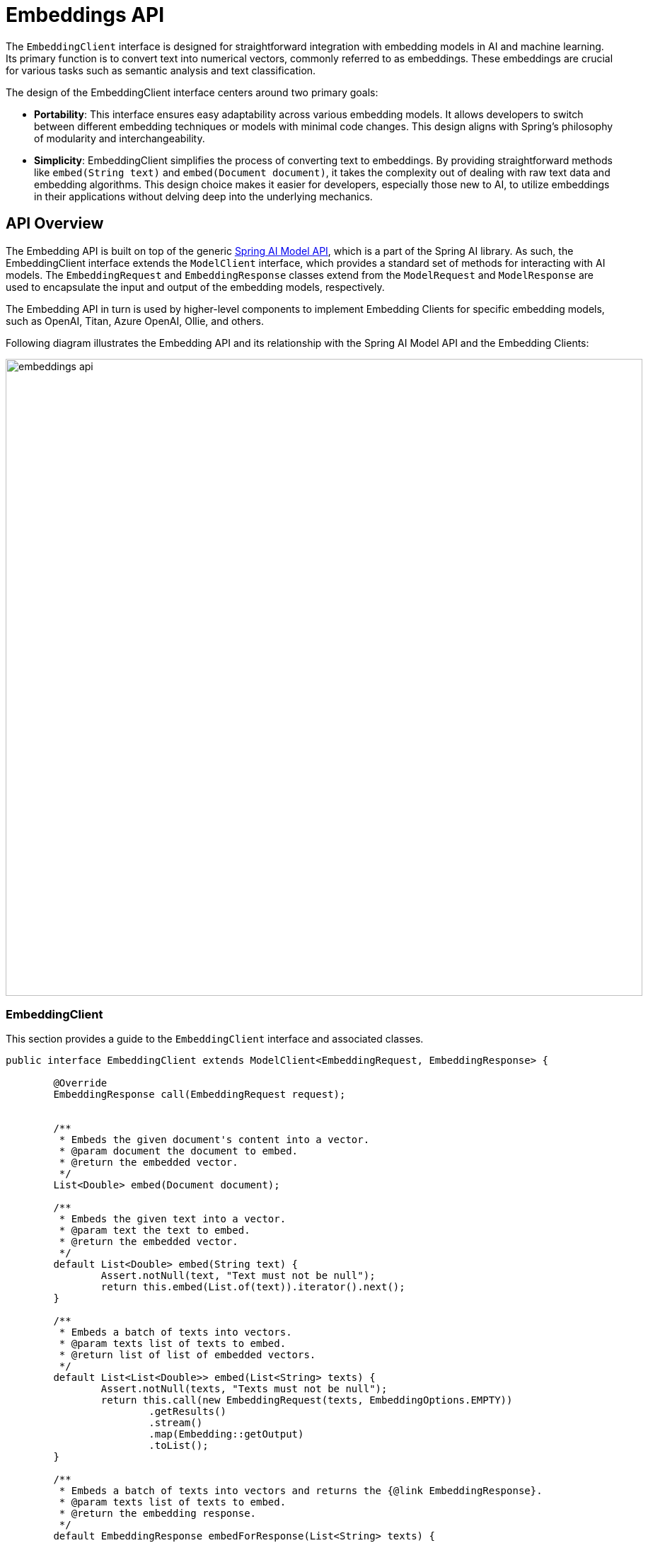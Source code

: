[[EmbeddingClient]]
= Embeddings API

The `EmbeddingClient` interface is designed for straightforward integration with embedding models in AI and machine learning.
Its primary function is to convert text into numerical vectors, commonly referred to as embeddings.
These embeddings are crucial for various tasks such as semantic analysis and text classification.

The design of the EmbeddingClient interface centers around two primary goals:

* *Portability*: This interface ensures easy adaptability across various embedding models.
It allows developers to switch between different embedding techniques or models with minimal code changes.
This design aligns with Spring's philosophy of modularity and interchangeability.

* *Simplicity*: EmbeddingClient simplifies the process of converting text to embeddings.
By providing straightforward methods like `embed(String text)` and `embed(Document document)`, it takes the complexity out of dealing with raw text data and embedding algorithms. This design choice makes it easier for developers, especially those new to AI, to utilize embeddings in their applications without delving deep into the underlying mechanics.

== API Overview

The Embedding API is built on top of the generic https://github.com/spring-projects/spring-ai/tree/main/spring-ai-core/src/main/java/org/springframework/ai/model[Spring AI Model API], which is a part of the Spring AI library.
As such, the EmbeddingClient interface extends the `ModelClient` interface, which provides a standard set of methods for interacting with AI models. The `EmbeddingRequest` and `EmbeddingResponse` classes extend from the `ModelRequest` and `ModelResponse` are used to encapsulate the input and output of the embedding models, respectively.

The Embedding API in turn is used by higher-level components to implement Embedding Clients for specific embedding models, such as OpenAI, Titan, Azure OpenAI, Ollie, and others.

Following diagram illustrates the Embedding API and its relationship with the Spring AI Model API and the Embedding Clients:

image:embeddings-api.jpg[title=Embeddings API,align=center,width=900]

=== EmbeddingClient

This section provides a guide to the `EmbeddingClient` interface and associated classes.

[source,java]
----
public interface EmbeddingClient extends ModelClient<EmbeddingRequest, EmbeddingResponse> {

	@Override
	EmbeddingResponse call(EmbeddingRequest request);


	/**
	 * Embeds the given document's content into a vector.
	 * @param document the document to embed.
	 * @return the embedded vector.
	 */
	List<Double> embed(Document document);

	/**
	 * Embeds the given text into a vector.
	 * @param text the text to embed.
	 * @return the embedded vector.
	 */
	default List<Double> embed(String text) {
		Assert.notNull(text, "Text must not be null");
		return this.embed(List.of(text)).iterator().next();
	}

	/**
	 * Embeds a batch of texts into vectors.
	 * @param texts list of texts to embed.
	 * @return list of list of embedded vectors.
	 */
	default List<List<Double>> embed(List<String> texts) {
		Assert.notNull(texts, "Texts must not be null");
		return this.call(new EmbeddingRequest(texts, EmbeddingOptions.EMPTY))
			.getResults()
			.stream()
			.map(Embedding::getOutput)
			.toList();
	}

	/**
	 * Embeds a batch of texts into vectors and returns the {@link EmbeddingResponse}.
	 * @param texts list of texts to embed.
	 * @return the embedding response.
	 */
	default EmbeddingResponse embedForResponse(List<String> texts) {
		Assert.notNull(texts, "Texts must not be null");
		return this.call(new EmbeddingRequest(texts, EmbeddingOptions.EMPTY));
	}

	/**
	 * @return the number of dimensions of the embedded vectors. It is generative
	 * specific.
	 */
	default int dimensions() {
		return embed("Test String").size();
	}

}
----

The embed methods offer various options for converting text into embeddings, accommodating single strings, structured `Document` objects, or batches of text.

Multiple shortcut methods are provided for embedding text, including the `embed(String text)` method, which takes a single string and returns the corresponding embedding vector.
All shortcuts are implemented around the `call` method, which is the primary method for invoking the embedding model.

Typically the embedding returns a lists of doubles, representing the embeddings in a numerical vector format.

The `embedForResponse` method provides a more comprehensive output, potentially including additional information about the embeddings.

The dimensions method is a handy tool for developers to quickly ascertain the size of the embedding vectors, which is important for understanding the embedding space and for subsequent processing steps.

==== EmbeddingRequest

The `EmbeddingRequest` is a `ModelRequest` that takes a list of text objects and optional embedding request options.
The following listing shows a truncated version of the EmbeddingRequest class, excluding constructors and other utility methods:

[source,java]
----
public class EmbeddingRequest implements ModelRequest<List<String>> {
	private final List<String> inputs;
	private final EmbeddingOptions options;
	// other methods omitted
}
----

==== EmbeddingResponse

The structure of the `EmbeddingResponse` class is as follows:

[source,java]
----
public class EmbeddingResponse implements ModelResponse<Embedding> {

	private List<Embedding> embeddings;
	private EmbeddingResponseMetadata metadata = new EmbeddingResponseMetadata();
	// other methods omitted
}
----

The `EmbeddingResponse` class holds the AI Model's output, with each `Embedding` instance containing the result vector data from a single text input.

The `EmbeddingResponse` class also carries a `EmbeddingResponseMetadata` metadata about the AI Model's response.

==== Embedding

The `Embedding` represents a single embedding vector.

[source,java]
----
public class Embedding implements ModelResult<List<Double>> {
	private List<Double> embedding;
	private Integer index;
	private EmbeddingResultMetadata metadata;
	// other methods omitted
}
----

== Available Implementations [[available-implementations]]

Internally the various `EmbeddingClient` implementations use different low-level libraries and APIs to perform the embedding tasks. The following are some of the available implementations of the `EmbeddingClient` implementations:

* xref:api/embeddings/openai-embeddings.adoc[Spring AI OpenAI Embeddings]
* xref:api/embeddings/azure-openai-embeddings.adoc[Spring AI Azure OpenAI Embeddings]
* xref:api/embeddings/ollama-embeddings.adoc[Spring AI Ollama Embeddings]
* xref:api/embeddings/onnx.adoc[Spring AI Transformers (ONNX) Embeddings]
* xref:api/embeddings/postgresml-embeddings.adoc[Spring AI PostgresML Embeddings]
* xref:api/embeddings/bedrock-cohere-embedding.adoc[Spring AI Bedrock Cohere Embeddings]
* xref:api/embeddings/bedrock-titan-embedding.adoc[Spring AI Bedrock Titan Embeddings]
* xref:api/embeddings/vertexai-embeddings.adoc[Spring AI VertexAI PaLM2 Embeddings]
* xref:api/embeddings/mistralai-embeddings.adoc[Spring AI Mistral AI Embeddings]
